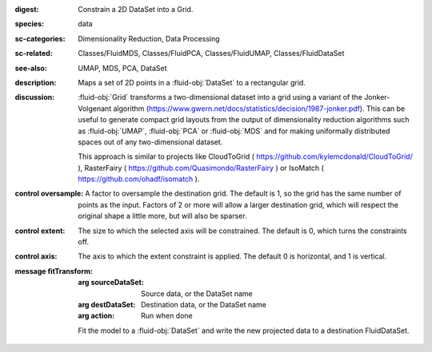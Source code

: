 :digest: Constrain a 2D DataSet into a Grid.
:species: data
:sc-categories: Dimensionality Reduction, Data Processing
:sc-related: Classes/FluidMDS, Classes/FluidPCA, Classes/FluidUMAP, Classes/FluidDataSet
:see-also: UMAP, MDS, PCA, DataSet
:description: Maps a set of 2D points in a :fluid-obj:`DataSet` to a rectangular grid.
:discussion: 
   :fluid-obj:`Grid` transforms a two-dimensional dataset into a grid using a variant of the Jonker-Volgenant algorithm (https://www.gwern.net/docs/statistics/decision/1987-jonker.pdf). This can be useful to generate compact grid layouts from the output of dimensionality reduction algorithms such as :fluid-obj:`UMAP`, :fluid-obj:`PCA` or :fluid-obj:`MDS` and for making uniformally distributed spaces out of any two-dimensional dataset.

   This approach is similar to projects like CloudToGrid ( https://github.com/kylemcdonald/CloudToGrid/ ), RasterFairy ( https://github.com/Quasimondo/RasterFairy ) or IsoMatch ( https://github.com/ohadf/isomatch ).



:control oversample:

   A factor to oversample the destination grid. The default is 1, so the grid has the same number of points as the input. Factors of 2 or more will allow a larger destination grid, which will respect the original shape a little more, but will also be sparser.

:control extent:

   The size to which the selected axis will be constrained. The default is 0, which turns the constraints off.

:control axis:

   The axis to which the extent constraint is applied. The default 0 is horizontal, and 1 is vertical.


:message fitTransform:

   :arg sourceDataSet: Source data, or the DataSet name

   :arg destDataSet: Destination data, or the DataSet name

   :arg action: Run when done

   Fit the model to a :fluid-obj:`DataSet` and write the new projected data to a destination FluidDataSet.
